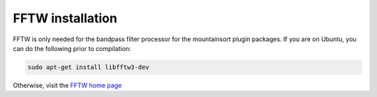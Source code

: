FFTW installation
=================

FFTW is only needed for the bandpass filter processor for the mountainsort plugin packages. If you are on Ubuntu, you can do the following prior to compilation:

.. code :: bash
	
	sudo apt-get install libfftw3-dev

Otherwise, visit the `FFTW home page <http://www.fftw.org/>`_

